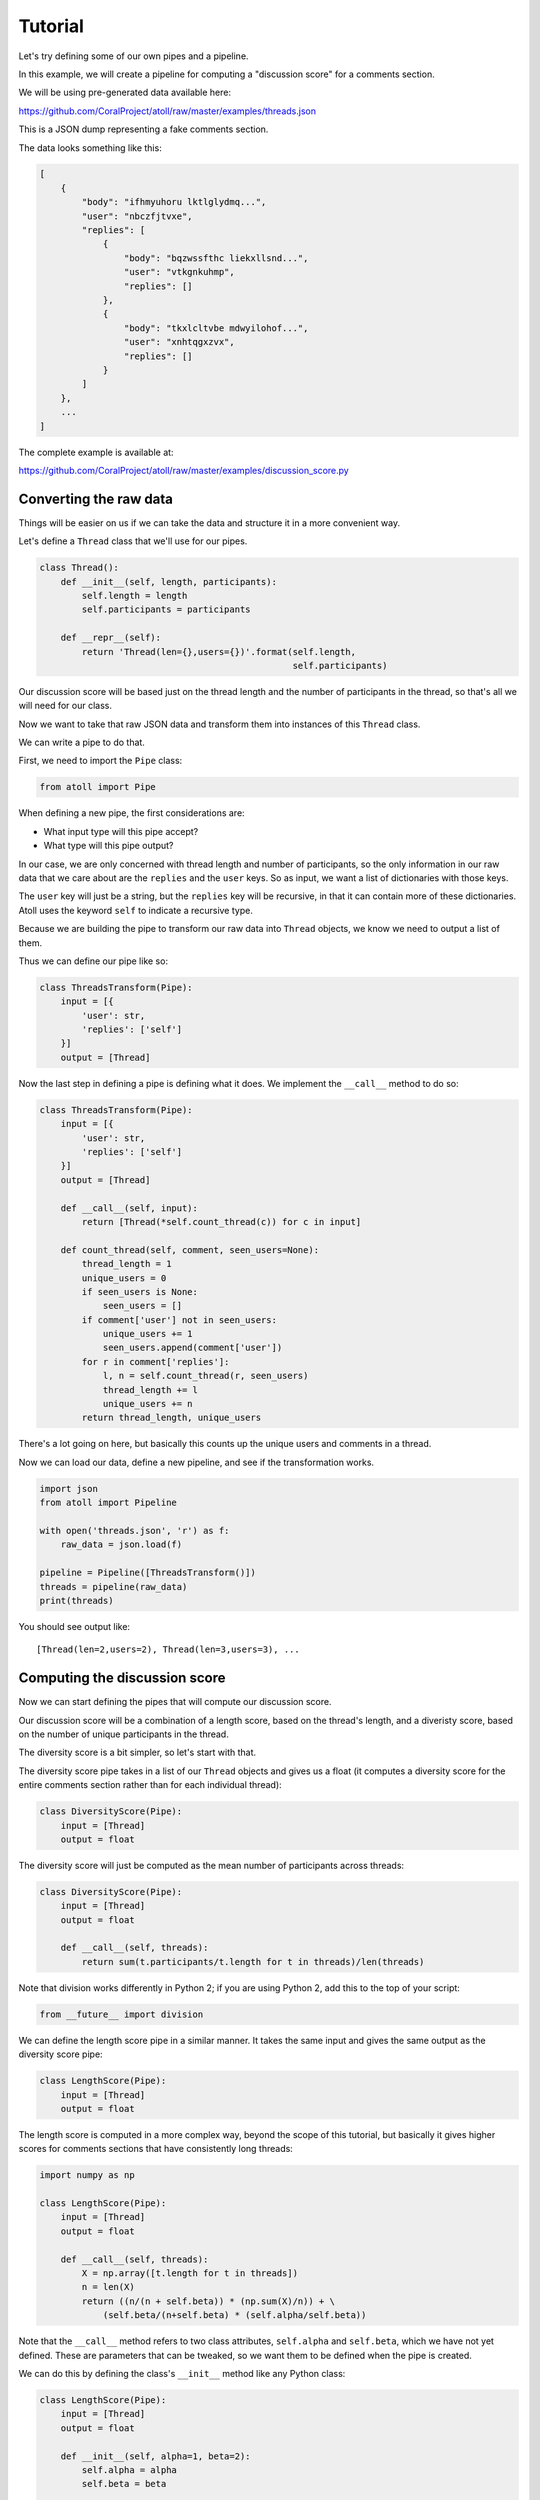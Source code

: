 Tutorial
========

Let's try defining some of our own pipes and a pipeline.

In this example, we will create a pipeline for computing a "discussion score" for a comments section.

We will be using pre-generated data available here:

https://github.com/CoralProject/atoll/raw/master/examples/threads.json

This is a JSON dump representing a fake comments section.

The data looks something like this:

.. code-block:: json

    [
        {
            "body": "ifhmyuhoru lktlglydmq...",
            "user": "nbczfjtvxe",
            "replies": [
                {
                    "body": "bqzwssfthc liekxllsnd...",
                    "user": "vtkgnkuhmp",
                    "replies": []
                },
                {
                    "body": "tkxlcltvbe mdwyilohof...",
                    "user": "xnhtqgxzvx",
                    "replies": []
                }
            ]
        },
        ...
    ]


The complete example is available at:

https://github.com/CoralProject/atoll/raw/master/examples/discussion_score.py


Converting the raw data
-----------------------

Things will be easier on us if we can take the data and structure it in a more convenient way.

Let's define a ``Thread`` class that we'll use for our pipes.

.. code-block:: python

    class Thread():
        def __init__(self, length, participants):
            self.length = length
            self.participants = participants

        def __repr__(self):
            return 'Thread(len={},users={})'.format(self.length,
                                                    self.participants)

Our discussion score will be based just on the thread length and the number of participants in the thread, so that's all we will need for our class.

Now we want to take that raw JSON data and transform them into instances of this ``Thread`` class.

We can write a pipe to do that.

First, we need to import the ``Pipe`` class:

.. code-block:: python

    from atoll import Pipe

When defining a new pipe, the first considerations are:

- What input type will this pipe accept?
- What type will this pipe output?

In our case, we are only concerned with thread length and number of participants, so the only information in our raw data that we care about are the ``replies`` and the ``user`` keys. So as input, we want a list of dictionaries with those keys.

The ``user`` key will just be a string, but the ``replies`` key will be recursive, in that it can contain more of these dictionaries. Atoll uses the keyword ``self`` to indicate a recursive type.

Because we are building the pipe to transform our raw data into ``Thread`` objects, we know we need to output a list of them.

Thus we can define our pipe like so:

.. code-block:: python

    class ThreadsTransform(Pipe):
        input = [{
            'user': str,
            'replies': ['self']
        }]
        output = [Thread]

Now the last step in defining a pipe is defining what it does. We implement the ``__call__`` method to do so:

.. code-block:: python

    class ThreadsTransform(Pipe):
        input = [{
            'user': str,
            'replies': ['self']
        }]
        output = [Thread]

        def __call__(self, input):
            return [Thread(*self.count_thread(c)) for c in input]

        def count_thread(self, comment, seen_users=None):
            thread_length = 1
            unique_users = 0
            if seen_users is None:
                seen_users = []
            if comment['user'] not in seen_users:
                unique_users += 1
                seen_users.append(comment['user'])
            for r in comment['replies']:
                l, n = self.count_thread(r, seen_users)
                thread_length += l
                unique_users += n
            return thread_length, unique_users

There's a lot going on here, but basically this counts up the unique users and comments in a thread.

Now we can load our data, define a new pipeline, and see if the transformation works.

.. code-block:: python

    import json
    from atoll import Pipeline

    with open('threads.json', 'r') as f:
        raw_data = json.load(f)

    pipeline = Pipeline([ThreadsTransform()])
    threads = pipeline(raw_data)
    print(threads)

You should see output like::

    [Thread(len=2,users=2), Thread(len=3,users=3), ...


Computing the discussion score
------------------------------

Now we can start defining the pipes that will compute our discussion score.

Our discussion score will be a combination of a length score, based on the thread's length, and a diveristy score, based on the number of unique participants in the thread.

The diversity score is a bit simpler, so let's start with that.

The diversity score pipe takes in a list of our ``Thread`` objects and gives us a float (it computes a diversity score for the entire comments section rather than for each individual thread):

.. code-block:: python

    class DiversityScore(Pipe):
        input = [Thread]
        output = float

The diversity score will just be computed as the mean number of participants across threads:

.. code-block:: python

    class DiversityScore(Pipe):
        input = [Thread]
        output = float

        def __call__(self, threads):
            return sum(t.participants/t.length for t in threads)/len(threads)

Note that division works differently in Python 2; if you are using Python 2, add this to the top of your script:

.. code-block:: python

    from __future__ import division

We can define the length score pipe in a similar manner. It takes the same input and gives the same output as the diversity score pipe:

.. code-block:: python

    class LengthScore(Pipe):
        input = [Thread]
        output = float

The length score is computed in a more complex way, beyond the scope of this tutorial, but basically it gives higher scores for comments sections that have consistently long threads:

.. code-block:: python

    import numpy as np

    class LengthScore(Pipe):
        input = [Thread]
        output = float

        def __call__(self, threads):
            X = np.array([t.length for t in threads])
            n = len(X)
            return ((n/(n + self.beta)) * (np.sum(X)/n)) + \
                (self.beta/(n+self.beta) * (self.alpha/self.beta))

Note that the ``__call__`` method refers to two class attributes, ``self.alpha`` and ``self.beta``, which we have not yet defined. These are parameters that can be tweaked, so we want them to be defined when the pipe is created.

We can do this by defining the class's ``__init__`` method like any Python class:

.. code-block:: python

    class LengthScore(Pipe):
        input = [Thread]
        output = float

        def __init__(self, alpha=1, beta=2):
            self.alpha = alpha
            self.beta = beta

        # rest of the class

Let's try building a pipeline with these new pipes and check that it works:

.. code-block:: python

    pipeline = Pipeline([
        ThreadsTransform(),
        (LengthScore(alpha=1, beta=2), DiversityScore())
    ])
    outputs = pipeline(raw_data)
    print(outputs)

Note that we are using Atoll's branching syntax to send the output of the ``ThreadsTransform`` pipe to both the ``LengthScore`` and ``DiversityScore`` pipes.

You should get output that looks like::

    (4.3137254901960782, 0.93327945665445655)

We are left with two scores, but we want to combine them to a single score. We can define one last pipe to do so.

Let's say we want to weight the length score by the root of the diversity score, that is:

.. math::

    \text{discussion_score} = \text{length_score} \sqrt{\text{diversity_score}}

This new pipe will take in two inputs, the float scores from the ``LengthScore`` and ``DiversityScore`` pipes, and combine them into a single float output:

.. code-block:: python

    import math

    class RootWeight(Pipe):
        input = (float, float)
        output = float

        def __call__(self, weight, value):
            return math.sqrt(weight) * value

Then we can combine everything into our final Pipeline:

.. code-block:: python

    pipeline = Pipeline([
        ThreadsTransform(),
        (LengthScore(alpha=1, beta=2), DiversityScore()),
        RootWeight()
    ])
    discussion_score = pipeline(raw_data)
    print(discussion_score)

With final output that's something like::

    1.93837570837

